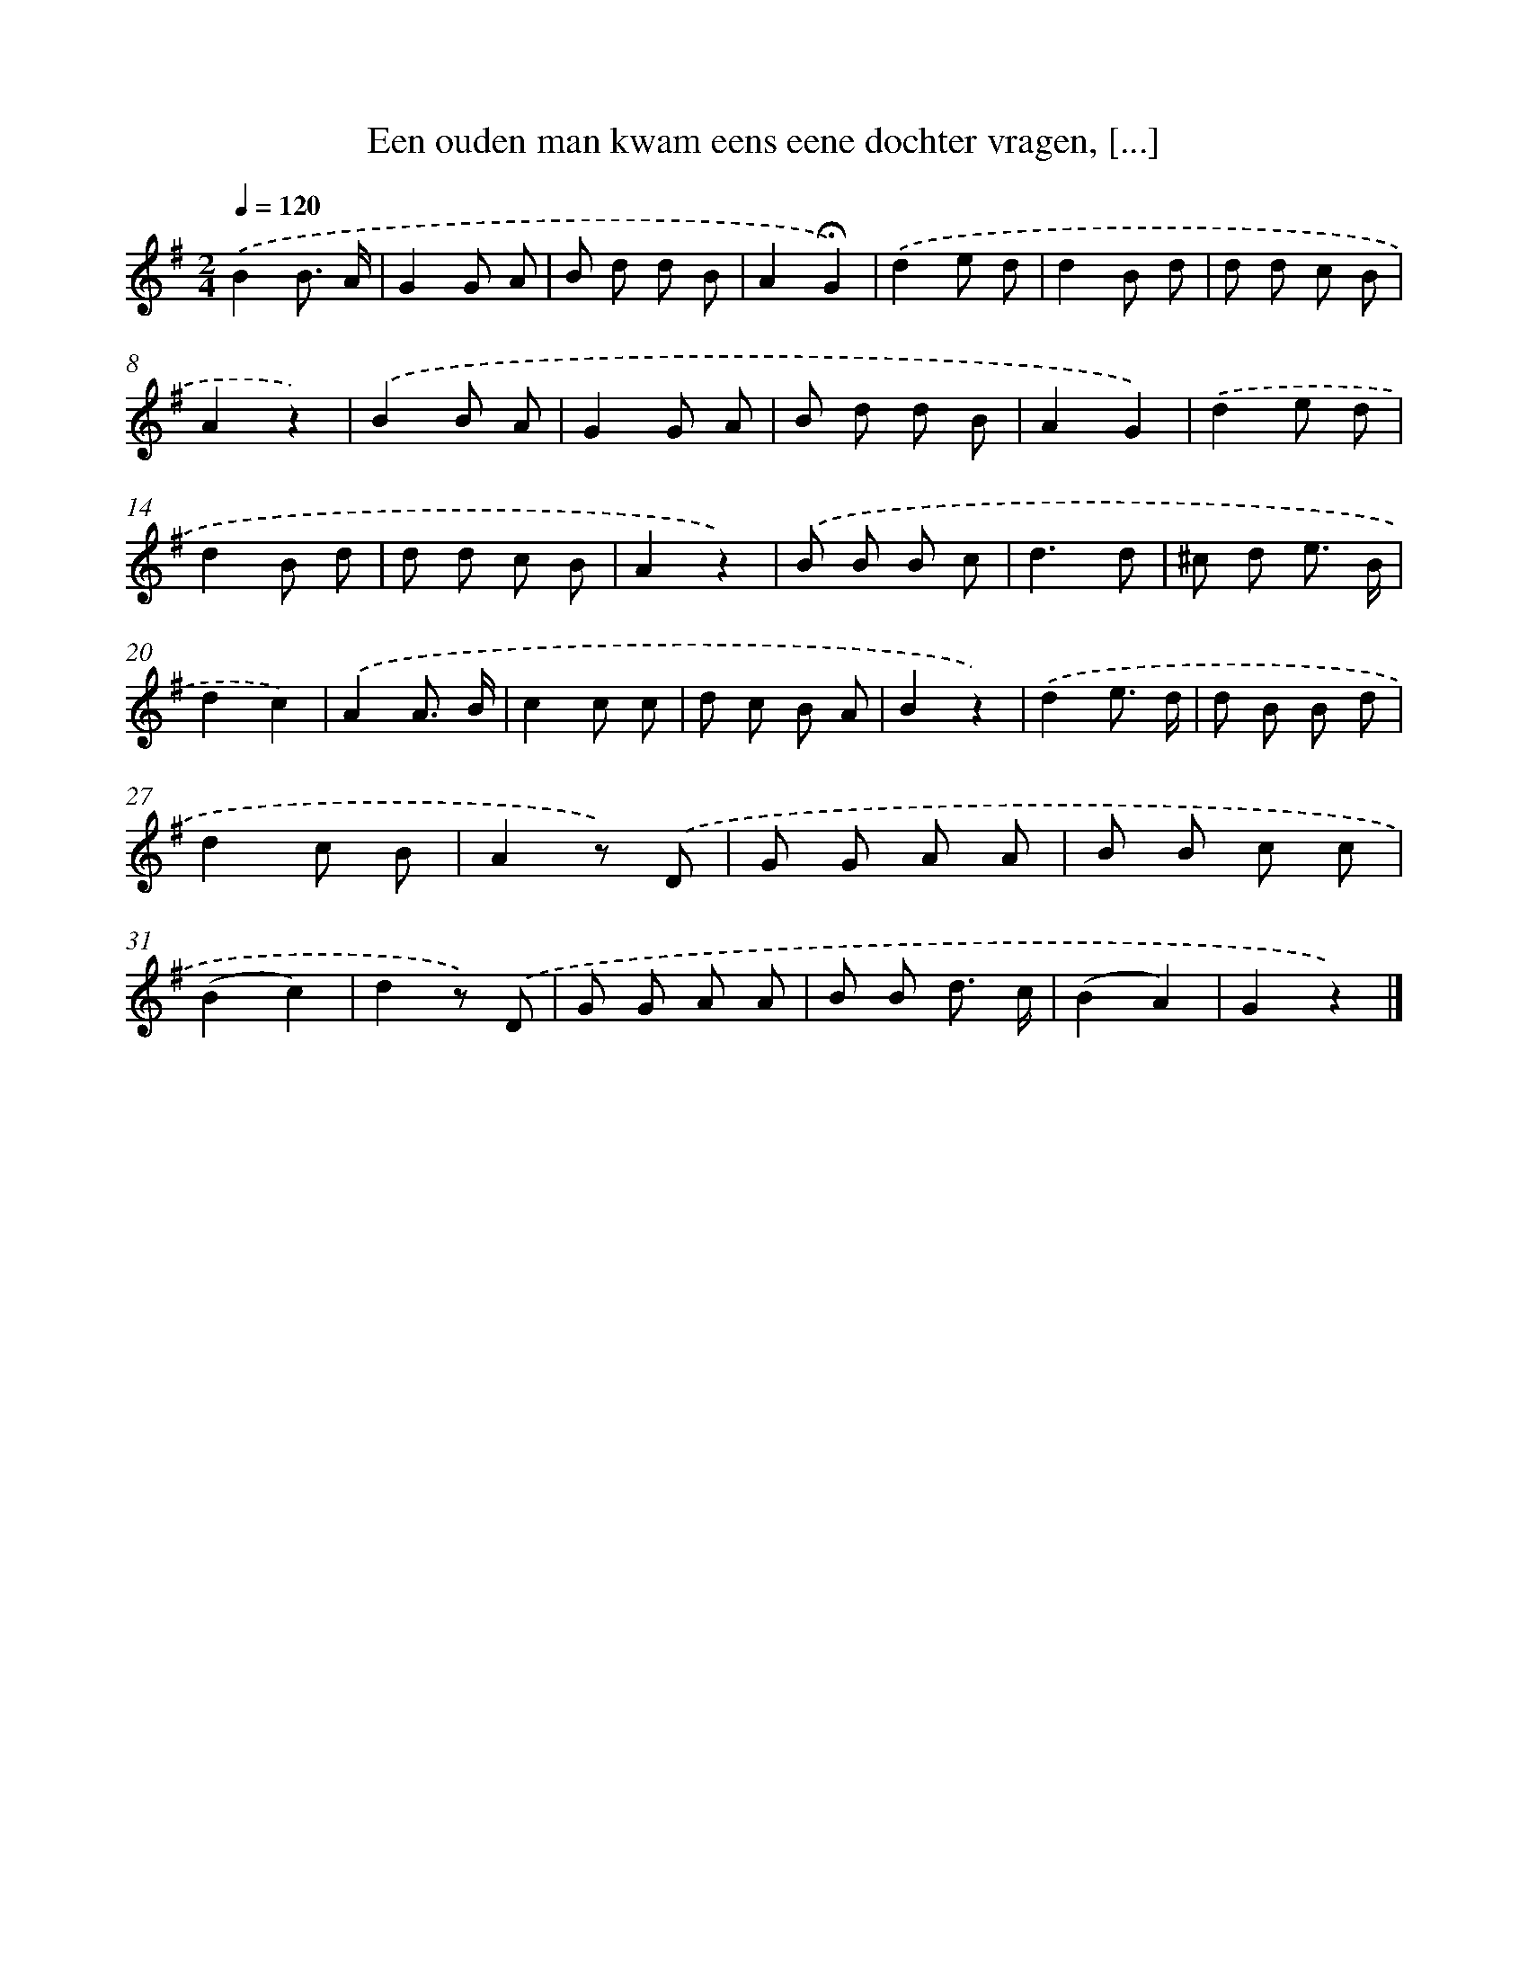 X: 11015
T: Een ouden man kwam eens eene dochter vragen, [...]
%%abc-version 2.0
%%abcx-abcm2ps-target-version 5.9.1 (29 Sep 2008)
%%abc-creator hum2abc beta
%%abcx-conversion-date 2018/11/01 14:37:11
%%humdrum-veritas 2973780144
%%humdrum-veritas-data 639709301
%%continueall 1
%%barnumbers 0
L: 1/8
M: 2/4
Q: 1/4=120
K: G clef=treble
.('B2B3/ A/ |
G2G A |
B d d B |
A2!fermata!G2) |
.('d2e d |
d2B d |
d d c B |
A2z2) |
.('B2B A |
G2G A |
B d d B |
A2G2) |
.('d2e d |
d2B d |
d d c B |
A2z2) |
.('B B B c |
d3d |
^c d e3/ B/ |
d2c2) |
.('A2A3/ B/ |
c2c c |
d c B A |
B2z2) |
.('d2e3/ d/ |
d B B d |
d2c B |
A2z) .('D |
G G A A |
B B c c |
(B2c2) |
d2z) .('D |
G G A A |
B B d3/ c/ |
(B2A2) |
G2z2) |]
